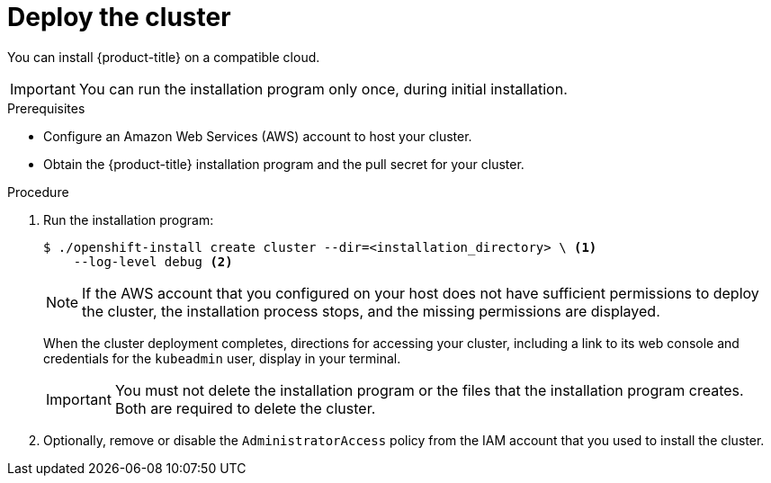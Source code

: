 // Module included in the following assemblies:
//
// * installing/installing_aws/installing-aws-default.adoc
// * installing/installing_aws/installing-aws-customizations.adoc
// * installing/installing_aws/installing-aws-network-customizations.adoc
// If you use this module in any other assembly, you must update the ifeval
// statements.

[id="installation-launching-installer_{context}"]
= Deploy the cluster

You can install {product-title} on a compatible cloud.

[IMPORTANT]
====
You can run the installation program only once, during initial installation.
====

.Prerequisites

* Configure an Amazon Web Services (AWS) account to host your cluster.
* Obtain the {product-title} installation program and the pull secret for your
cluster.

.Procedure

. Run the installation program:
+
----
$ ./openshift-install create cluster --dir=<installation_directory> \ <1>
    --log-level debug <2>
----
ifeval::["{context}" == "install-customizations-cloud"]
<1> For `<installation_directory>`, specify the location of your customized
`./install-config.yaml` file.
endif::[]
ifeval::["{context}" == "installing-aws-network-customizations"]
<1> For `<installation_directory>`, specify the location of your
customized `./install-config.yaml` file.
endif::[]
ifeval::["{context}" == "installing-aws-default"]
<1> For `<installation_directory>`, specify the directory name to store the
files that the installation program creates.
<2> Optionally, include the `--log-level debug` option to view installation details.
+
[IMPORTANT]
====
Specify an empty directory. Some installation assets, like bootstrap X.509
certificates have short expiration intervals, so you must not reuse an
installation directory. If you want to reuse individual files from another
cluster installation, you can copy them into your directory. However, the file
names for the installation assets might change between releases. Use caution
when copying installation files from an earlier {product-title} version.
====
+
--
Provide values at the prompts:

.. Optionally, select an SSH key to use to access your cluster machines.
+
[NOTE]
====
For production {product-title} clusters on which you want to perform installation
debugging or disaster recovery, you must provide an SSH key that your `ssh-agent`
process uses to the installation program.
====
.. Select AWS as the platform to target.
.. If you do not have an AWS profile stored on your computer, enter the AWS
access key ID and secret access key for the user that you configured to run the
installation program.
.. Select the AWS region to deploy the cluster to.
.. Select the base domain for the Route53 service that you configured for your cluster.
.. Enter a descriptive name for your cluster.
.. Paste the pull secret that you obtained from the
link:https://cloud.redhat.com/openshift/install[OpenShift Infrastructure Providers] page.
--
endif::[]
+
[NOTE]
====
If the AWS account that you configured on your host does not have sufficient
permissions to deploy the cluster, the installation process stops, and the
missing permissions are displayed.
====
+
When the cluster deployment completes, directions for accessing your cluster,
including a link to its web console and credentials for the `kubeadmin` user,
display in your terminal.
+
[IMPORTANT]
====
You must not delete the installation program or the files that the installation
program creates. Both are required to delete the cluster.
====

. Optionally, remove or disable the `AdministratorAccess` policy from the IAM
account that you used to install the cluster.
